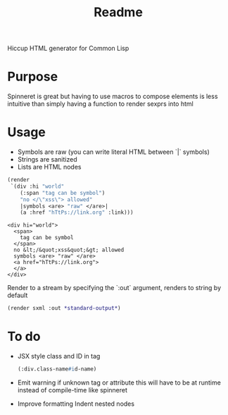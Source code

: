 #+title: Readme

Hiccup HTML generator for Common Lisp

* Purpose
Spinneret is great but having to use macros to compose elements is less intuitive than simply having a function to render sexprs into html

* Usage
- Symbols are raw (you can write literal HTML between `|` symbols)
- Strings are sanitized
- Lists are HTML nodes
#+begin_src lisp :exports both
(render
 `(div :hi "world"
    (:span "tag can be symbol")
    "no </\"xss\"> allowed"
    |symbols <are> "raw" </are>|
    (a :href "hTtPs://link.org" :link)))
#+end_src

#+RESULTS:
: <div hi="world">
:   <span>
:     tag can be symbol
:   </span>
:   no &lt;/&quot;xss&quot;&gt; allowed
:   symbols <are> "raw" </are>
:   <a href="hTtPs://link.org">
:   </a>
: </div>

Render to a stream by specifying the `:out` argument, renders to string by default
#+begin_src lisp
(render sxml :out *standard-output*)
#+end_src

* To do
- JSX style class and ID in tag
  #+begin_src lisp
(:div.class-name#id-name)
#+end_src
- Emit warning if unknown tag or attribute
  this will have to be at runtime instead of compile-time like spinneret
- Improve formatting
  Indent nested nodes
